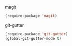 magit
#+BEGIN_SRC emacs-lisp
  (require-package 'magit)
#+END_SRC

git-gutter
#+BEGIN_SRC emacs-lisp
  (require-package 'git-gutter)
  (global-git-gutter-mode t)
#+END_SRC

